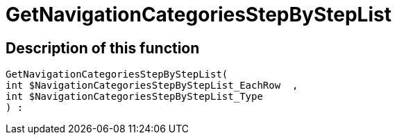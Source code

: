 = GetNavigationCategoriesStepByStepList
:keywords: GetNavigationCategoriesStepByStepList
:index: false

//  auto generated content Thu, 06 Jul 2017 00:30:40 +0200
== Description of this function

[source,plenty]
----

GetNavigationCategoriesStepByStepList(
int $NavigationCategoriesStepByStepList_EachRow  ,
int $NavigationCategoriesStepByStepList_Type
) :

----


